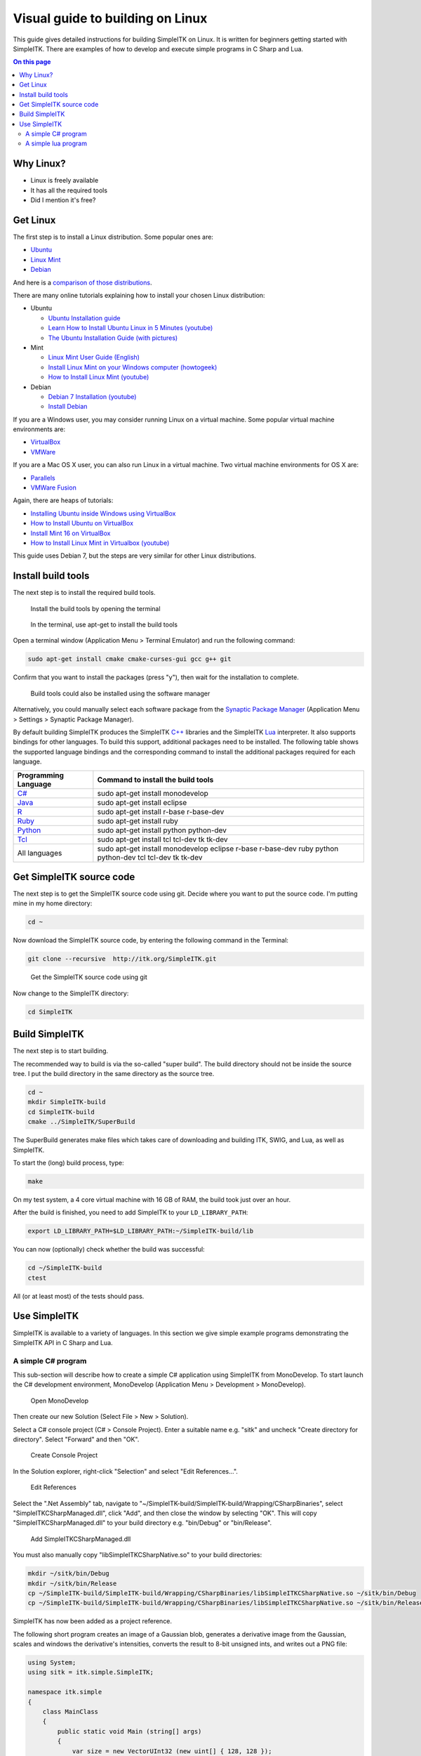 Visual guide to building on Linux
*********************************

This guide gives detailed instructions for
building SimpleITK on Linux. It is written for beginners getting started
with SimpleITK. There are examples of how to develop and execute simple
programs in C Sharp and Lua.

.. contents:: On this page
    :local:
    :backlinks: none


Why Linux?
----------

-  Linux is freely available
-  It has all the required tools
-  Did I mention it's free?

Get Linux
---------

The first step is to install a Linux distribution. Some popular ones
are:

-  `Ubuntu <http://www.ubuntu.com/download>`__
-  `Linux Mint <http://www.linuxmint.com/download.php>`__
-  `Debian <http://www.debian.org/>`__

And here is a `comparison of those
distributions <http://www.makeuseof.com/tag/debian-ubuntu-linux-mint-distribution/>`__.

There are many online tutorials explaining how to install your chosen
Linux distribution:

-  Ubuntu

   -  `Ubuntu Installation
      guide <https://help.ubuntu.com/community/Installation>`__
   -  `Learn How to Install Ubuntu Linux in 5 Minutes
      (youtube) <http://www.youtube.com/watch?v=GhnLk3gviWY>`__
   -  `The Ubuntu Installation Guide (with
      pictures) <https://seogadget.co.uk/the-ubuntu-installation-guide>`__

-  Mint

   -  `Linux Mint User Guide
      (English) <http://www.linuxmint.com/documentation/user-guide/english_15.0.pdf>`__
   -  `Install Linux Mint on your Windows computer
      (howtogeek) <http://www.howtogeek.com/howto/20079/install-linux-mint-on-your-windows-computer-or-netbook/>`__
   -  `How to Install Linux Mint
      (youtube) <http://www.youtube.com/watch?v=7IK35nZuTlk>`__

-  Debian

   -  `Debian 7 Installation
      (youtube) <https://www.youtube.com/watch?v=TIuOFqQ-XTk>`__
   -  `Install Debian <http://www.wikihow.com/Install-Debian>`__

If you are a Windows user, you may consider running Linux on a virtual
machine. Some popular virtual machine environments are:

-  `VirtualBox <https://www.virtualbox.org/>`__
-  `VMWare <http://www.vmware.com/>`__

If you are a Mac OS X user, you can also run Linux in a virtual machine.
Two virtual machine environments for OS X are:

-  `Parallels <http://www.parallels.com/products/desktop/>`__
-  `VMWare Fusion <http://www.vmware.com/products/fusion/>`__

Again, there are heaps of tutorials:

-  `Installing Ubuntu inside Windows using
   VirtualBox <http://www.psychocats.net/ubuntu/virtualbox>`__
-  `How to Install Ubuntu on
   VirtualBox <http://www.wikihow.com/Install-Ubuntu-on-VirtualBox>`__
-  `Install Mint 16 on
   VirtualBox <http://www.zealfortechnology.com/2014/03/install-linux-mint-16-on-virtualbox.html>`__
-  `How to Install Linux Mint in Virtualbox
   (youtube) <http://www.youtube.com/watch?v=D-NYWSoiaTg>`__

This guide uses Debian 7, but the steps are very similar for other Linux
distributions.

Install build tools
-------------------

The next step is to install the required build tools.

.. figure:: image/linux/SimpleITK_visual_guide_step02_01.png

	Install the build tools by opening the terminal

.. figure:: image/linux/SimpleITK_visual_guide_step02_02.png
	
	In the terminal, use apt-get to install the build tools

Open a terminal window (Application Menu > Terminal Emulator) and run the following command:

.. code-block:: bash

	sudo apt-get install cmake cmake-curses-gui gcc g++ git

Confirm that you want to install the packages (press "y"), then wait for the installation to complete.


.. figure:: image/linux/SimpleITK_visual_guide_step02_03.png
	
	Build tools could also be installed using the software manager

Alternatively, you could manually select each software package from the `Synaptic Package Manager <http://www.nongnu.org/synaptic/>`__ (Application Menu > Settings > Synaptic Package Manager). 

By default building SimpleITK produces the SimpleITK `C++ <http://en.wikipedia.org/wiki/C%2B%2B>`__ libraries and the SimpleITK `Lua <http://en.wikipedia.org/wiki/Lua_(programming_language)>`__ interpreter. It also supports bindings for other languages. To build this support, additional packages need to be installed. The following table shows the supported language bindings and the corresponding command to install the additional packages required for each language.

+---------------------------------------------------------------------------+-----------------------------------------------------------------------------------------------------------+
| Programming Language                                                      | Command to install the build tools                                                                        |
+===========================================================================+===========================================================================================================+
| `C# <http://en.wikipedia.org/wiki/C_Sharp_(programming_language)>`__      | sudo apt-get install monodevelop                                                                          |
+---------------------------------------------------------------------------+-----------------------------------------------------------------------------------------------------------+
| `Java <http://en.wikipedia.org/wiki/Java_(programming_language)>`__       | sudo apt-get install eclipse                                                                              |
+---------------------------------------------------------------------------+-----------------------------------------------------------------------------------------------------------+
| `R <http://en.wikipedia.org/wiki/R_programming_language>`__               | sudo apt-get install r-base r-base-dev                                                                    |
+---------------------------------------------------------------------------+-----------------------------------------------------------------------------------------------------------+
| `Ruby <http://en.wikipedia.org/wiki/Ruby_(programming_language)>`__       | sudo apt-get install ruby                                                                                 |
+---------------------------------------------------------------------------+-----------------------------------------------------------------------------------------------------------+
| `Python <http://en.wikipedia.org/wiki/Python_(programming_language)>`__   | sudo apt-get install python python-dev                                                                    |
+---------------------------------------------------------------------------+-----------------------------------------------------------------------------------------------------------+
| `Tcl <http://en.wikipedia.org/wiki/Tcl>`__                                | sudo apt-get install tcl tcl-dev tk tk-dev                                                                |
+---------------------------------------------------------------------------+-----------------------------------------------------------------------------------------------------------+
| All languages                                                             | sudo apt-get install monodevelop eclipse r-base r-base-dev ruby python python-dev tcl tcl-dev tk tk-dev   |
+---------------------------------------------------------------------------+-----------------------------------------------------------------------------------------------------------+


Get SimpleITK source code
-------------------------
The next step is to get the SimpleITK source code using git.
Decide where you want to put the source code. I'm putting mine in my home directory:

.. code-block:: bash

	cd ~           


Now download the SimpleITK source code, by entering the following command in the Terminal:

.. code-block:: bash
                                                                                                                                                 
	git clone --recursive  http://itk.org/SimpleITK.git

.. figure:: image/linux/SimpleITK_visual_guide_step03_02.png
     
     Get the SimpleITK source code using git

Now change to the SimpleITK directory:

.. code-block:: bash
                                                                                                                                                    
	cd SimpleITK

Build SimpleITK
---------------

The next step is to start building.

The recommended way to build is via the so-called "super build". The
build directory should not be inside the source tree. I put the build
directory in the same directory as the source tree.

.. code-block:: bash

	cd ~
	mkdir SimpleITK-build
	cd SimpleITK-build
	cmake ../SimpleITK/SuperBuild

The SuperBuild generates make files which takes care of downloading and
building ITK, SWIG, and Lua, as well as SimpleITK.

To start the (long) build process, type:

.. code-block:: bash

	make

On my test system, a 4 core virtual machine with 16 GB of RAM, the build
took just over an hour.

After the build is finished, you need to add SimpleITK to your
``LD_LIBRARY_PATH``:

.. code-block:: bash
	
	export LD_LIBRARY_PATH=$LD_LIBRARY_PATH:~/SimpleITK-build/lib

You can now (optionally) check whether the build was successful:

.. code-block:: bash

	cd ~/SimpleITK-build
	ctest

All (or at least most) of the tests should pass.

Use SimpleITK
-------------

SimpleITK is available to a variety of languages. In this section we
give simple example programs demonstrating the SimpleITK API in C Sharp
and Lua.

A simple C# program
~~~~~~~~~~~~~~~~~~~
This sub-section will describe how to create a simple C# application using SimpleITK from MonoDevelop.
To start launch the C# development environment, MonoDevelop (Application Menu > Development > MonoDevelop).

.. figure:: image/linux/SimpleITK_visual_guide_step05_CSharp_01.png
     
    Open MonoDevelop

Then create our new Solution (Select File > New > Solution).

Select a C# console project (C# > Console Project). Enter a suitable name e.g. "sitk" and uncheck "Create directory for directory". Select "Forward" and then "OK".	

.. figure:: image/linux/SimpleITK_visual_guide_step05_CSharp_02.png
     
    Create Console Project

In the Solution explorer, right-click "Selection" and select "Edit References...".	

.. figure:: image/linux/SimpleITK_visual_guide_step05_CSharp_03.png
     
    Edit References

Select the ".Net Assembly" tab, navigate to "~/SimpleITK-build/SimpleITK-build/Wrapping/CSharpBinaries", select "SimpleITKCSharpManaged.dll", click "Add", and then close the window by selecting "OK". This will copy "SimpleITKCSharpManaged.dll" to your build directory e.g. "bin/Debug" or "bin/Release".	

.. figure:: image/linux/SimpleITK_visual_guide_step05_CSharp_04.png
     
    Add SimpleITKCSharpManaged.dll


You must also manually copy "libSimpleITKCSharpNative.so" to your build directories:

.. code-block:: bash

	mkdir ~/sitk/bin/Debug
	mkdir ~/sitk/bin/Release
	cp ~/SimpleITK-build/SimpleITK-build/Wrapping/CSharpBinaries/libSimpleITKCSharpNative.so ~/sitk/bin/Debug
	cp ~/SimpleITK-build/SimpleITK-build/Wrapping/CSharpBinaries/libSimpleITKCSharpNative.so ~/sitk/bin/Release

SimpleITK has now been added as a project reference.

The following short program creates an image of a Gaussian blob, generates a derivative image from the Gaussian, scales and windows the derivative's intensities, converts the result to 8-bit unsigned ints, and writes out a PNG file:

.. code-block:: csharp

	using System;
	using sitk = itk.simple.SimpleITK;

	namespace itk.simple
	{
	    class MainClass
	    {
	        public static void Main (string[] args)
	        {
	            var size = new VectorUInt32 (new uint[] { 128, 128 });
	            var sigma = new VectorDouble (new Double[] { 32.0, 32.0 });
	            var center = new VectorDouble (new Double[] { 64.0, 64.0 });

	            var gauss = sitk.GaussianSource (PixelIDValueEnum.sitkFloat32, size, sigma, center);

	            var deriv = sitk.Cast (128.0 + 24.0 * sitk.Derivative (gauss), PixelIDValueEnum.sitkUInt8);

	            sitk.WriteImage (deriv, "gauss-deriv-test.png");
	        }
	    }
	}


.. figure:: image/linux/SimpleITK_visual_guide_step05_CSharp_05.png
     
    A simple C# program


Note that in the example, the derivative image's intensities are scaled mathematically to illustrate SimpleITK's overloading of the mathematically operators. The image intensities could also be scaled using SimpleITK's RescaleIntesity function.

To build the project press "F8" or select Build > Build All from the menu.

To debug the project, add a breakpoint at a desired location and press "F5".

The Gaussian Derivative image below shows the results of the C# example program.


.. figure:: image/linux/SimpleITK_visual_guide_step05_CSharp_06.png
     
    Gaussian Derivative image

A simple lua program
~~~~~~~~~~~~~~~~~~~~

`Lua <http://www.lua.org/about.html>`__ is a fast, portable, lightweight
scripting language that is included with the SimpleITK source code.
Because the entire source code for Lua is less than 600kb, it takes very
little space relative to large projects such as SimpleITK. That makes
Lua very popular as an embedded scripting language.

In this SimpleITK/Lua example we show how to use a text editor to
produce a SimpleITK example in Lua and execute the program.

By default, Debian with the Xfce user interface, comes with **Mousepad**
(Application Menu > Accessories > Mousepad), a simple text editor. Other
possible editors include **gedit** with Gnome or **kedit** with KDE.

.. figure:: image/linux/SimpleITK_visual_guide_step05_Lua01.png

   Open Mousepad


The following is a simple Lua example similar to the C# example in the previous section. 
This program creates an image of a Gaussian blob, computes a derivative image of the 
Gaussian, rescales the floating point image to 0-255, casts it to a unsigned char image,
and writes the result to a PNG file.

.. code-block:: lua

	local sitk = {}
	sitk = SimpleITK

	size = sitk.VectorUInt32();
	size:push_back(128);
	size:push_back(128);
	
	sigma = sitk.VectorDouble();
	sigma:push_back(32.0);
	sigma:push_back(32.0);
	
	center = sitk.VectorDouble();
	center:push_back(64.0);
	center:push_back(64.0);
	
	gauss = sitk.GaussianSource (sitk.sitkFloat32, size, sigma, center);
	
	deriv = sitk.Derivative(gauss);
	
	result = sitk.RescaleIntensity(deriv, 0, 255.0)
	
	result = sitk.Cast(result, sitk.sitkUInt8)
	
	sitk.WriteImage(result, "sitk-lua-test.png");


.. figure:: image/linux/SimpleITK_visual_guide_step05_lua_02.png

   Simple Lua Program


The script is slightly different than the C# example in that the RescaleIntensity filter is used. In C# mathematical operators are overloaded for SimpleITK images. 
This is not the case for Lua, so mathematical operations on SimpleITK images are a bit more complicated.
Therefore I chose to use a built in filter.

To try out the program, copy the code and paste it into Mousepad. Then
Save it as "DerivativeExample.lua" and enter the following command in a
Terminal window.

.. code-block:: bash

	~/SimpleITK-build/SimpleITK-build/bin/SimpleITKLua DerivativeExample.lua



The Lua Derivative image below shows the output of the our SimpleITK Lua example. 
The result is similar to, although not the same as the C Sharp produced image. 
They are different because the image intensities are not scaled in the same manner.

.. figure:: image/linux/SimpleITK_visual_guide_step05_lua_03.png

	Lua Derivative image

